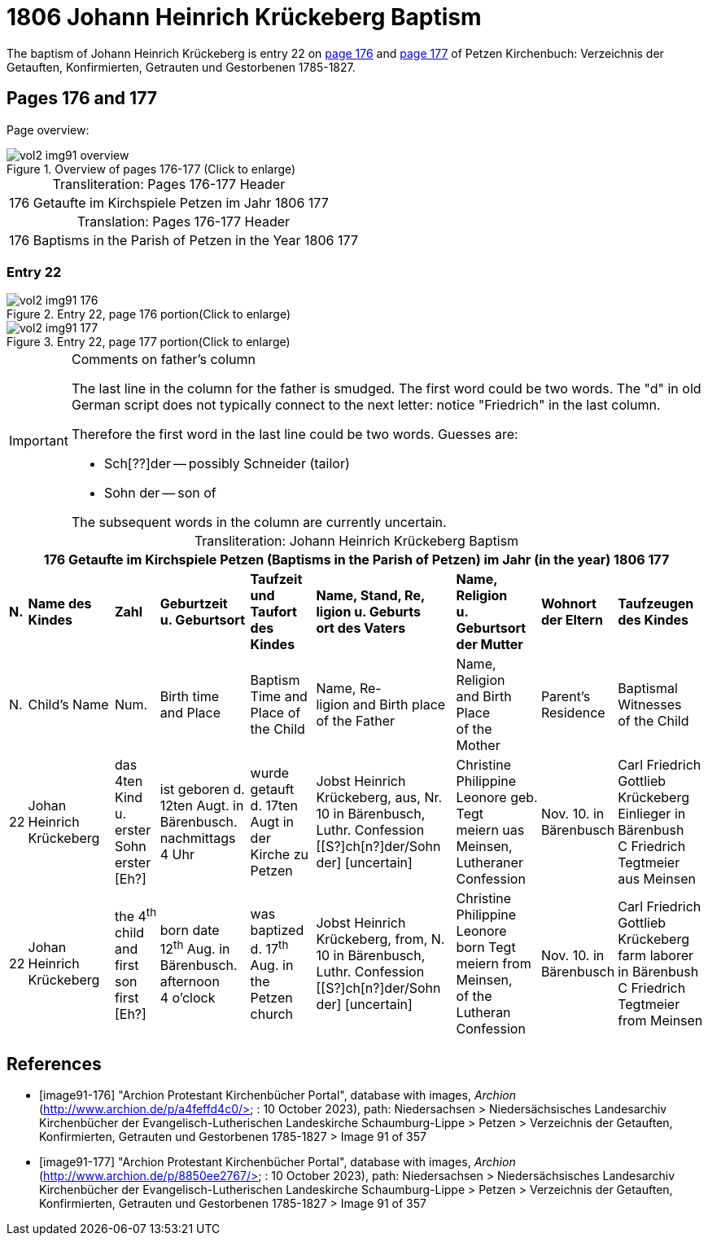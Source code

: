 = 1806 Johann Heinrich Krückeberg Baptism

The baptism of Johann Heinrich Krückeberg is entry 22 on  <<image91-176, page 176>> and <<image91-177, page 177>> of Petzen Kirchenbuch: Verzeichnis der Getauften, Konfirmierten, Getrauten und Gestorbenen 1785-1827.

== Pages 176 and 177

Page overview:

image::vol2-img91-overview.jpg[title="Overview of pages 176-177 (Click to enlarge)", xref=image$vol2-img91-overview.jpg]

[caption="Transliteration: "]
.Pages 176-177 Header
[%autowidth,frame="none",options="noheader"]
|===
|176         Getaufte im Kirchspiele Petzen                               im Jahr 1806                            177
|===

[caption="Translation: "]
.Pages 176-177 Header
[%autowidth, frame="none", options="noheader"]
|===
|176         Baptisms in the Parish of Petzen                              in the Year 1806                                   177
|===

=== Entry 22

image::vol2-img91-176.jpg[title="Entry 22, page 176 portion(Click to enlarge)", xref=image$vol2-img91-176.jpg]

image::vol2-img91-177.jpg[title="Entry 22, page 177 portion(Click to enlarge)", xref=image$vol2-img91-177.jpg]

[IMPORTANT]
.Comments on father's column
====
The last line in the column for the father is smudged. The first word could be two words. The "d" in old German script
does not typically connect to the next letter: notice "Friedrich" in the last column.

Therefore the first word in the last line could be two words. Guesses are:

* Sch[??]der -- possibly Schneider (tailor)
* Sohn der -- son of

The subsequent words in the column are currently uncertain.
====

[caption="Transliteration: "]
.Johann Heinrich Krückeberg Baptism
[%autowidth,frame="none"]
|===
9+l|176         Getaufte im Kirchspiele Petzen (Baptisms in the Parish of Petzen)                      im Jahr (in the year) 1806                            177

s|N. s|Name des Kindes s|Zahl s|Geburtzeit +
u. Geburtsort s|Taufzeit und +
Taufort des Kindes s|Name, Stand, Re, +
ligion u. Geburts +
ort des Vaters  s|Name, Religion +
u. Geburtsort +
der Mutter s|Wohnort +
der Eltern s|Taufzeugen +
des Kindes

|N.|Child's Name|Num.|Birth time +
 and Place|Baptism Time and +
 Place of the Child|Name, Re- +
 ligion and Birth place +
 of the Father |Name, Religion +
 and Birth Place +
 of the Mother|Parent's +
 Residence|Baptismal Witnesses +
 of the Child

|22
|Johan Heinrich Krückeberg
|das 4ten Kind +
u. erster Sohn +
erster [Eh?]
|ist geboren d. +
12ten Augt. in +
Bärenbusch. nachmittags +
4 Uhr
|wurde getauft +
d. 17ten Augt in + 
der Kirche zu Petzen 
|Jobst Heinrich +
Krückeberg, aus, Nr. +
10 in Bärenbusch, +
Luthr. Confession +
[[S?]ch[n?]der/Sohn der] [uncertain]
|Christine Philippine +
Leonore geb. Tegt +
meiern uas Meinsen, + 
Lutheraner Confession
|Nov. 10. in +
Bärenbusch +
|Carl Friedrich +
Gottlieb Krückeberg +
Einlieger in Bärenbush +
C Friedrich Tegtmeier +
aus Meinsen

|22
|Johan Heinrich Krückeberg
|the 4^th^ child +
and first son +
first [Eh?]
|born date +
12^th^ Aug. in +
Bärenbusch. afternoon +
4 o'clock
|was baptized +
d. 17^th^ Aug. in + 
the Petzen church
|Jobst Heinrich +
Krückeberg, from, N. +
10 in Bärenbusch, +
Luthr. Confession +
[[S?]ch[n?]der/Sohn der] [uncertain]
|Christine Philippine +
Leonore born Tegt +
meiern from Meinsen, + 
of the Lutheran Confession
|Nov. 10. in +
Bärenbusch +
|Carl Friedrich +
Gottlieb Krückeberg +
farm laborer in Bärenbush + 
C Friedrich Tegtmeier +
from Meinsen
|===


[bibliography]
== References

* [[[image91-176]]] "Archion Protestant Kirchenbücher Portal", database with images, _Archion_ (http://www.archion.de/p/a4feffd4c0/> : 10 October 2023), path: Niedersachsen > Niedersächsisches Landesarchiv  Kirchenbücher der Evangelisch-Lutherischen Landeskirche Schaumburg-Lippe > Petzen > Verzeichnis der Getauften, Konfirmierten, Getrauten und Gestorbenen 1785-1827 > Image 91 of 357
* [[[image91-177]]] "Archion Protestant Kirchenbücher Portal", database with images, _Archion_ (http://www.archion.de/p/8850ee2767/> : 10 October 2023), path: Niedersachsen > Niedersächsisches Landesarchiv  Kirchenbücher der Evangelisch-Lutherischen Landeskirche Schaumburg-Lippe > Petzen > Verzeichnis der Getauften, Konfirmierten, Getrauten und Gestorbenen 1785-1827 > Image 91 of 357

